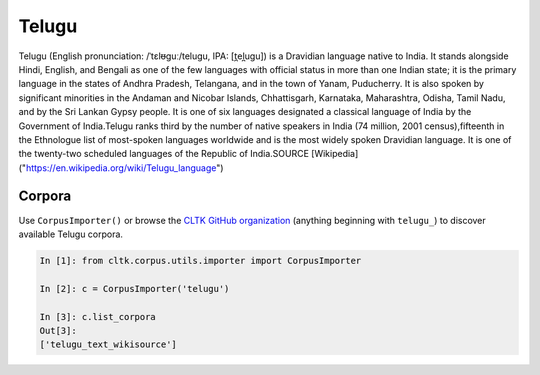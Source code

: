 Telugu
********
Telugu (English pronunciation: /ˈtɛlᵿɡuː/telugu, IPA: [t̪el̪uɡu]) is a Dravidian language native to India. It stands alongside Hindi, English, and Bengali as one of the few languages with official status in more than one Indian state; it is the primary language in the states of Andhra Pradesh, Telangana, and in the town of Yanam, Puducherry. It is also spoken by significant minorities in the Andaman and Nicobar Islands, Chhattisgarh, Karnataka, Maharashtra, Odisha, Tamil Nadu, and by the Sri Lankan Gypsy people. It is one of six languages designated a classical language of India by the Government of India.Telugu ranks third by the number of native speakers in India (74 million, 2001 census),fifteenth in the Ethnologue list of most-spoken languages worldwide and is the most widely spoken Dravidian language. It is one of the twenty-two scheduled languages of the Republic of India.SOURCE [Wikipedia]("https://en.wikipedia.org/wiki/Telugu_language")

Corpora
=======

Use ``CorpusImporter()`` or browse the `CLTK GitHub organization <https://github.com/cltk>`_ (anything beginning with ``telugu_``) to discover available Telugu corpora.

.. code-block:: python

   In [1]: from cltk.corpus.utils.importer import CorpusImporter

   In [2]: c = CorpusImporter('telugu')

   In [3]: c.list_corpora
   Out[3]:
   ['telugu_text_wikisource']
